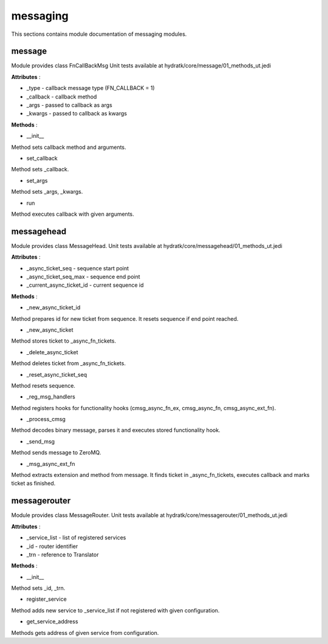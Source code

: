 .. _module_hydra_core_messaging:

messaging
=========

This sections contains module documentation of messaging modules.

message
^^^^^^^

Module provides class FnCallBackMsg
Unit tests available at hydratk/core/message/01_methods_ut.jedi

**Attributes** :

* _type - callback message type (FN_CALLBACK = 1)
* _callback - callback method
* _args - passed to callback as args
* _kwargs - passed to callback as kwargs

**Methods** :

* __init__

Method sets callback method and arguments.

* set_callback

Method sets _callback.

* set_args

Method sets _args, _kwargs.

* run

Method executes callback with given arguments.

messagehead
^^^^^^^^^^^

Module provides class MessageHead.
Unit tests available at hydratk/core/messagehead/01_methods_ut.jedi

**Attributes** :

* _async_ticket_seq - sequence start point
* _async_ticket_seq_max - sequence end point
* _current_async_ticket_id - current sequence id

**Methods** :

* _new_async_ticket_id

Method prepares id for new ticket from sequence. It resets sequence if end point reached.

* _new_async_ticket

Method stores ticket to _async_fn_tickets.

* _delete_async_ticket

Method deletes ticket from _async_fn_tickets.

* _reset_async_ticket_seq

Method resets sequence.

* _reg_msg_handlers

Method registers hooks for functionality hooks (cmsg_async_fn_ex, cmsg_async_fn, cmsg_async_ext_fn).

* _process_cmsg

Method decodes binary message, parses it and executes stored functionality hook.

* _send_msg

Method sends message to ZeroMQ.

* _msg_async_ext_fn

Method extracts extension and method from message. It finds ticket in _async_fn_tickets, executes callback and marks ticket as finished.

messagerouter
^^^^^^^^^^^^^

Module provides class MessageRouter.
Unit tests available at hydratk/core/messagerouter/01_methods_ut.jedi

**Attributes** :

* _service_list - list of registered services
* _id - router identifier
* _trn - reference to Translator

**Methods** :

* __init__

Method sets _id, _trn.

* register_service

Method adds new service to _service_list if not registered with given configuration.

* get_service_address

Methods gets address of given service from configuration.